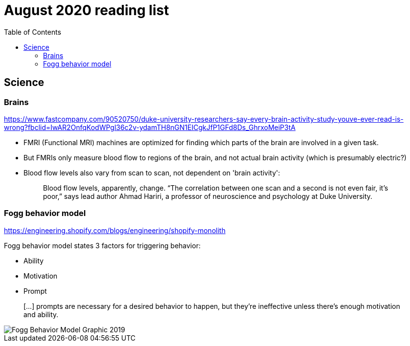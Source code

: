 = August 2020 reading list
:toc:

== Science

=== Brains

https://www.fastcompany.com/90520750/duke-university-researchers-say-every-brain-activity-study-youve-ever-read-is-wrong?fbclid=IwAR2OnfqKodWPgl36c2v-ydamTH8nGN1EICgkJfP1GFd8Ds_GhrxoMeiP3tA

- FMRI (Functional MRI) machines are optimized for finding which parts
of the brain are involved in a given task.
- But FMRIs only measure blood flow to regions of the brain,
and not actual brain activity (which is presumably electric?)
- Blood flow levels also vary from scan to scan, not dependent on 'brain activity':
+
[quote]
____
Blood flow levels, apparently, change. “The correlation between one scan and a second is not even fair, it’s poor,” says lead author Ahmad Hariri, a professor of neuroscience and psychology at Duke University.
____

=== Fogg behavior model

https://engineering.shopify.com/blogs/engineering/shopify-monolith

Fogg behavior model states 3 factors for triggering behavior:

- Ability
- Motivation
- Prompt

____
[…] prompts are necessary for a desired behavior to happen,
but they're ineffective unless there's enough
motivation and ability.
____

image::sep2020-assets/Fogg_Behavior_Model_Graphic_2019.jpg[]
